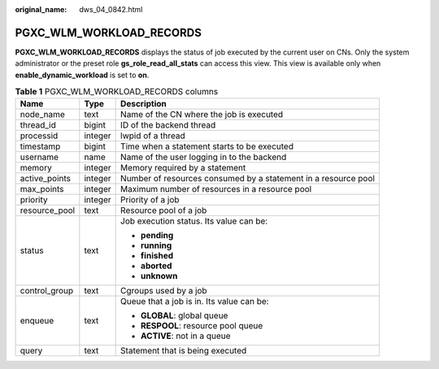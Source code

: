 :original_name: dws_04_0842.html

.. _dws_04_0842:

PGXC_WLM_WORKLOAD_RECORDS
=========================

**PGXC_WLM_WORKLOAD_RECORDS** displays the status of job executed by the current user on CNs. Only the system administrator or the preset role **gs_role_read_all_stats** can access this view. This view is available only when **enable_dynamic_workload** is set to **on**.

.. table:: **Table 1** PGXC_WLM_WORKLOAD_RECORDS columns

   +-----------------------+-----------------------+----------------------------------------------------------------+
   | Name                  | Type                  | Description                                                    |
   +=======================+=======================+================================================================+
   | node_name             | text                  | Name of the CN where the job is executed                       |
   +-----------------------+-----------------------+----------------------------------------------------------------+
   | thread_id             | bigint                | ID of the backend thread                                       |
   +-----------------------+-----------------------+----------------------------------------------------------------+
   | processid             | integer               | lwpid of a thread                                              |
   +-----------------------+-----------------------+----------------------------------------------------------------+
   | timestamp             | bigint                | Time when a statement starts to be executed                    |
   +-----------------------+-----------------------+----------------------------------------------------------------+
   | username              | name                  | Name of the user logging in to the backend                     |
   +-----------------------+-----------------------+----------------------------------------------------------------+
   | memory                | integer               | Memory required by a statement                                 |
   +-----------------------+-----------------------+----------------------------------------------------------------+
   | active_points         | integer               | Number of resources consumed by a statement in a resource pool |
   +-----------------------+-----------------------+----------------------------------------------------------------+
   | max_points            | integer               | Maximum number of resources in a resource pool                 |
   +-----------------------+-----------------------+----------------------------------------------------------------+
   | priority              | integer               | Priority of a job                                              |
   +-----------------------+-----------------------+----------------------------------------------------------------+
   | resource_pool         | text                  | Resource pool of a job                                         |
   +-----------------------+-----------------------+----------------------------------------------------------------+
   | status                | text                  | Job execution status. Its value can be:                        |
   |                       |                       |                                                                |
   |                       |                       | -  **pending**                                                 |
   |                       |                       | -  **running**                                                 |
   |                       |                       | -  **finished**                                                |
   |                       |                       | -  **aborted**                                                 |
   |                       |                       | -  **unknown**                                                 |
   +-----------------------+-----------------------+----------------------------------------------------------------+
   | control_group         | text                  | Cgroups used by a job                                          |
   +-----------------------+-----------------------+----------------------------------------------------------------+
   | enqueue               | text                  | Queue that a job is in. Its value can be:                      |
   |                       |                       |                                                                |
   |                       |                       | -  **GLOBAL**: global queue                                    |
   |                       |                       | -  **RESPOOL**: resource pool queue                            |
   |                       |                       | -  **ACTIVE**: not in a queue                                  |
   +-----------------------+-----------------------+----------------------------------------------------------------+
   | query                 | text                  | Statement that is being executed                               |
   +-----------------------+-----------------------+----------------------------------------------------------------+
